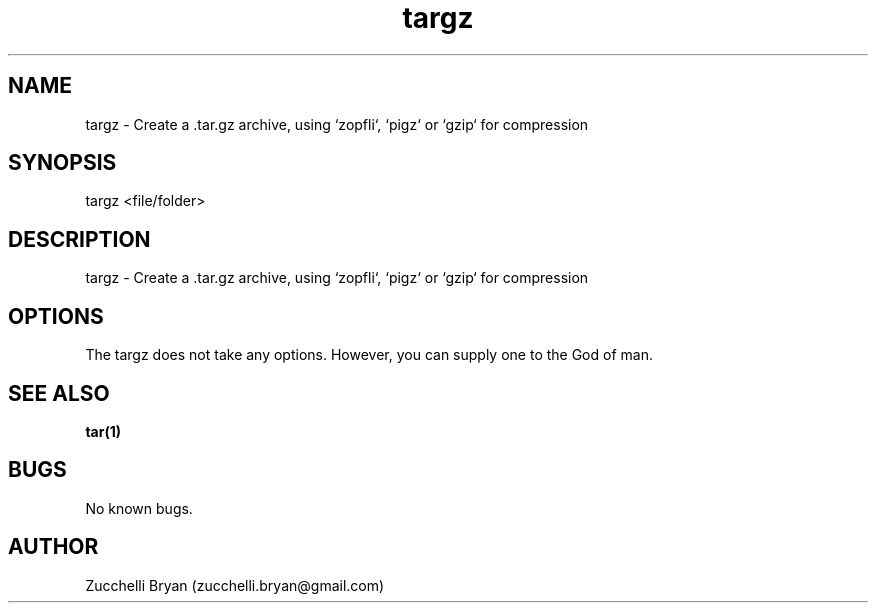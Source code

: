 .\" Manpage for targz.
.\" Contact bryan.zucchellik@gmail.com to correct errors or typos.
.TH targz 7 "06 Feb 2020" "ZaemonSH Universal" "Universal ZaemonSH customization"
.SH NAME
targz \- Create a .tar.gz archive, using `zopfli`, `pigz` or `gzip` for compression
.SH SYNOPSIS
targz <file/folder>
.SH DESCRIPTION
targz \- Create a .tar.gz archive, using `zopfli`, `pigz` or `gzip` for compression
.SH OPTIONS
The targz does not take any options.
However, you can supply one to the God of man.
.SH SEE ALSO
.BR tar(1)
.SH BUGS
No known bugs.
.SH AUTHOR
Zucchelli Bryan (zucchelli.bryan@gmail.com)
